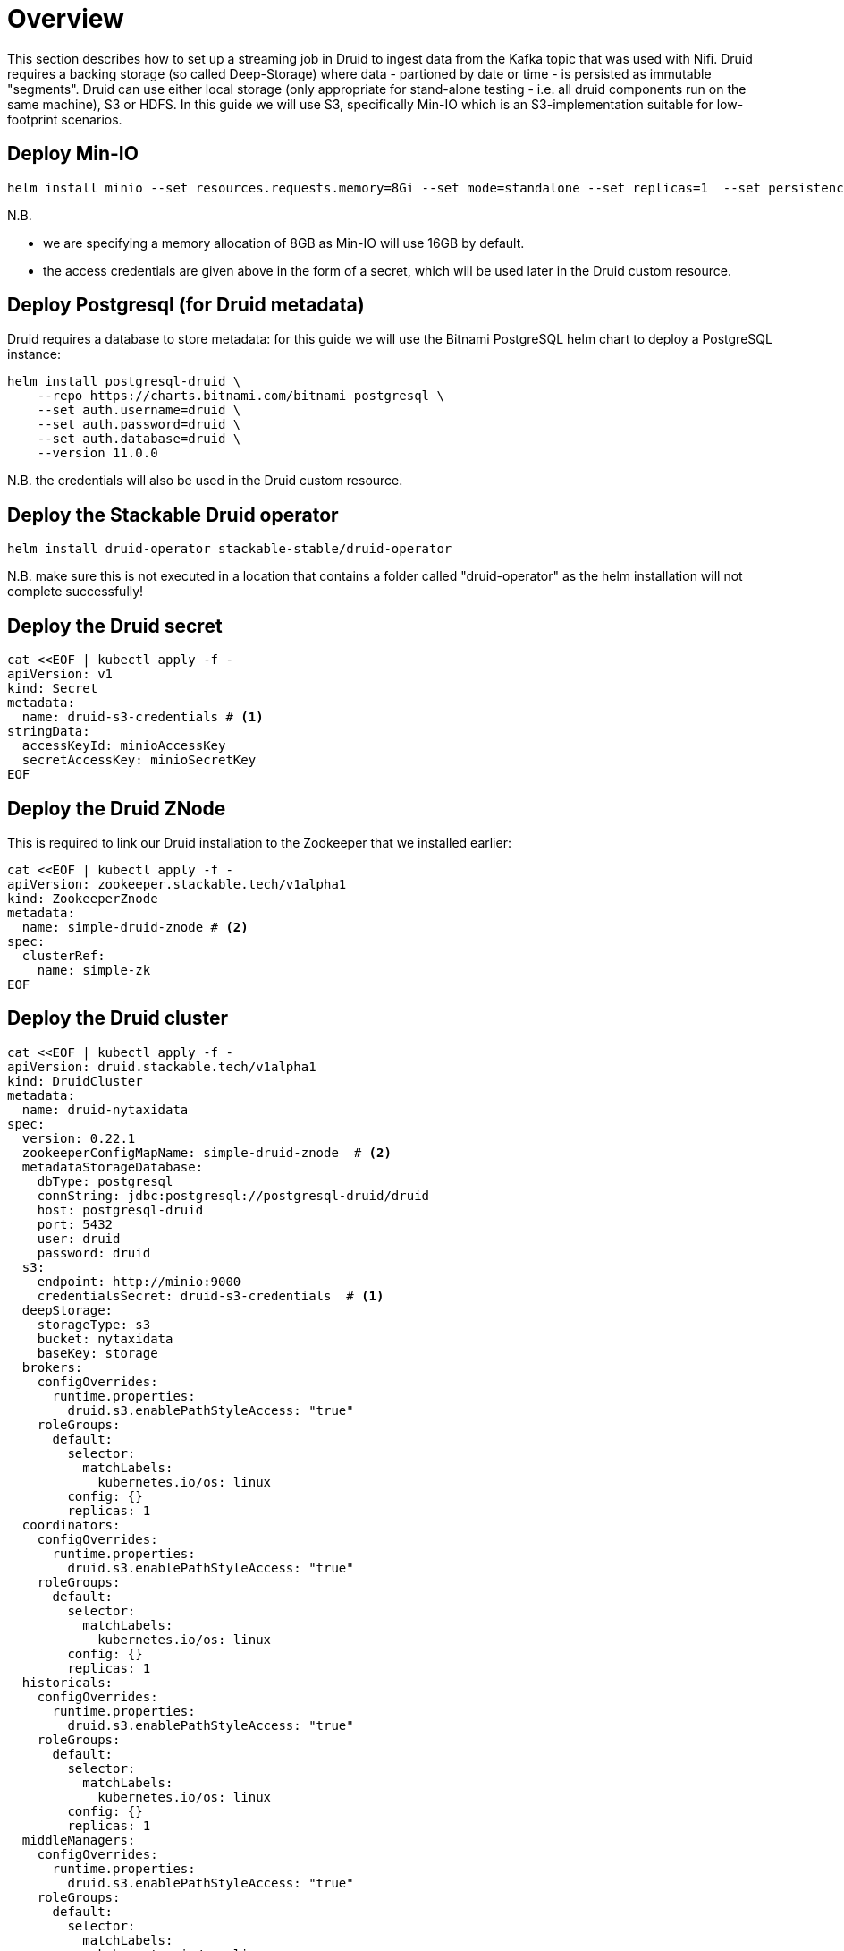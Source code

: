 = Overview

This section describes how to set up a streaming job in Druid to ingest data from the Kafka topic that was used with Nifi. Druid requires a backing storage (so called Deep-Storage) where data - partioned by date or time - is persisted as immutable "segments". Druid can use either local storage (only appropriate for stand-alone testing - i.e. all druid components run on the same machine), S3 or HDFS. In this guide we will use S3, specifically Min-IO which is an S3-implementation suitable for low-footprint scenarios.

== Deploy Min-IO

[source]
helm install minio --set resources.requests.memory=8Gi --set mode=standalone --set replicas=1  --set persistence.enabled=false  --set "buckets[0].name=nytaxidata,buckets[0].policy=none" --set "users[0].accessKey=minioAccessKey,users[0].secretKey=minioSecretKey,users[0].policy=readwrite" --repo https://charts.min.io/ minio

N.B.

- we are specifying a memory allocation of 8GB as Min-IO will use 16GB by default.
- the access credentials are given above in the form of a secret, which will be used later in the Druid custom resource.

== Deploy Postgresql (for Druid metadata)

Druid requires a database to store metadata: for this guide we will use the Bitnami PostgreSQL helm chart to deploy a PostgreSQL instance:

[source]
helm install postgresql-druid \
    --repo https://charts.bitnami.com/bitnami postgresql \
    --set auth.username=druid \
    --set auth.password=druid \
    --set auth.database=druid \
    --version 11.0.0

N.B. the credentials will also be used in the Druid custom resource.

== Deploy the Stackable Druid operator

[source]
helm install druid-operator stackable-stable/druid-operator

N.B. make sure this is not executed in a location that contains a folder called "druid-operator" as the helm installation will not complete successfully!

== Deploy the Druid secret

[source]
cat <<EOF | kubectl apply -f -
apiVersion: v1
kind: Secret
metadata:
  name: druid-s3-credentials # <1>
stringData:
  accessKeyId: minioAccessKey
  secretAccessKey: minioSecretKey
EOF

== Deploy the Druid ZNode

This is required to link our Druid installation to the Zookeeper that we installed earlier:

[source]
cat <<EOF | kubectl apply -f -
apiVersion: zookeeper.stackable.tech/v1alpha1
kind: ZookeeperZnode
metadata:
  name: simple-druid-znode # <2>
spec:
  clusterRef:
    name: simple-zk
EOF

== Deploy the Druid cluster

[source]
cat <<EOF | kubectl apply -f -
apiVersion: druid.stackable.tech/v1alpha1
kind: DruidCluster
metadata:
  name: druid-nytaxidata
spec:
  version: 0.22.1
  zookeeperConfigMapName: simple-druid-znode  # <2>
  metadataStorageDatabase:
    dbType: postgresql
    connString: jdbc:postgresql://postgresql-druid/druid
    host: postgresql-druid
    port: 5432
    user: druid
    password: druid
  s3:
    endpoint: http://minio:9000
    credentialsSecret: druid-s3-credentials  # <1>
  deepStorage:
    storageType: s3
    bucket: nytaxidata
    baseKey: storage
  brokers:
    configOverrides:
      runtime.properties:
        druid.s3.enablePathStyleAccess: "true"
    roleGroups:
      default:
        selector:
          matchLabels:
            kubernetes.io/os: linux
        config: {}
        replicas: 1
  coordinators:
    configOverrides:
      runtime.properties:
        druid.s3.enablePathStyleAccess: "true"
    roleGroups:
      default:
        selector:
          matchLabels:
            kubernetes.io/os: linux
        config: {}
        replicas: 1
  historicals:
    configOverrides:
      runtime.properties:
        druid.s3.enablePathStyleAccess: "true"
    roleGroups:
      default:
        selector:
          matchLabels:
            kubernetes.io/os: linux
        config: {}
        replicas: 1
  middleManagers:
    configOverrides:
      runtime.properties:
        druid.s3.enablePathStyleAccess: "true"
    roleGroups:
      default:
        selector:
          matchLabels:
            kubernetes.io/os: linux
        config: {}
        replicas: 1
  routers:
    configOverrides:
      runtime.properties:
        druid.s3.enablePathStyleAccess: "true"
    roleGroups:
      default:
        selector:
          matchLabels:
            kubernetes.io/os: linux
        config: {}
        replicas: 1
EOF

<1> S3 secret
<2> Druid ZNode

== Data Ingestion

There are different ways to get data into Druid, all of which will use a `POST` of a Druid-compatible ingestion specification. We will document here two ways of doing this, either directly in the Druid UI, or - this is e.g. useful if the job is to be repeated - by extracting the ingestion specification into a JSON file and issuing a curl from the command line (some of what follows is also covered in more depth in the official Druid documentation, but is mentioned here for the sake of completion).

=== Using the Druid UI

==== Setup port-forwarding for the Druid UI

Run this from the command line to open up access to the Druid router (keep this command line tab open):

[source]
kubectl port-forward svc/druid-nytaxidata-router 8888

==== Druid UI

The UI should now be reachable at http://localhost:8888 and should look like the screenshot below. We will start with the “Load Data” option:

image::docathon-2022-01/druid-main.png[Main Screen]

Select "Apache Kafka" and then "Connect Data" at the right of the screen, entering the following in the two available fields:

- Bootstrap servers: `simple-kafka:9092`
- Topic: `nytaxidata`

Then select "Start of stream" and then "Apply":

image::docathon-2022-01/druid-connect.png[Connect to Kafka]

At the bottom right of the screen click through

- “Parse Data”, “Parse Time”, “Transform”, “Filter”, “Configure Schema”

without changing anything. At the next step - “Partition” - select `day` for the granularity:

image::docathon-2022-01/druid-partition.png[Partition]

Then click on “Tune”. At this point we tell Druid how to manage the Kafka offsets. As this is the initial read action we have to choose “True” so that Kafka starts at the earliest possible offset (subsequent reads will pick up from the last offset that Druid has cached internally):

image::docathon-2022-01/druid-tuning.png[Offsets]

Click through “Publish” to show “Edit spec”. At this point we have a complete ingestion job specification in JSON format:

image::docathon-2022-01/druid-jobspec.png[Ingestion-spec]

At this point we can just click on the final step on the bottom (“Submit”) and the job will start running - since the job is a streaming job it will wait for fresh Kafka data in the specified topic and ingest it into Druid. However, before we do that, save the JSON specification in a separate file (e.g. `/tmp/kafka-ingestion-spec.json`) as we will also show how to start this job from the command line per `curl`.

Back at the screen, click on “Submit” - the ingestion job will be started, which will take a few moments. As mentioned already, we are starting a streaming job, so it will continue to run in the background (i.e. the status remains `RUNNING`):

image::docathon-2022-01/druid-task.png[Task]

The magnifying glass icon shows metadata such as logs, spec-definition etc:

image::docathon-2022-01/druid-running.png[Running job]

Once the ingestion job has been started, Druid monitors the relevant Kafka topic for changes and ingest new data, persisting it in its deep storage. It can take a few moments for the first segments to be ready (and a bit longer until they are published as immutable segments in deep storage). The streaming job will stay at RUNNING until such time as it is stopped. The datasource is visible under the “Datasources” tab, where the individual segments - partitioned by time slice - can also be examined:

image::docathon-2022-01/druid-datasources.png[Datasources]

We can also display data by issuing queries against our datasource from within the SQL designer under the “Query” tab:

image::docathon-2022-01/druid-query.png[Query screen]

=== Using `curl`

We will now perform the same action using the JSON specification we saved earlier (in this guide: `/tmp/kafka-ingestion-spec.json`).

==== Setup port-forwarding for Druid Co-ordinator

Issue a port-forwarding command so that we can access the Druid co-ordinator from outside the the Kubernetes cluster:

[source]
kubectl port-forward svc/druid-nytaxidata-coordinator 8081

==== Post Job Specification

Issue a POST via curl, referencing the JSON specification:

[source]
curl -X POST -H 'Content-Type: application/json' -d @/tmp/kafka-ingestion-spec.json http://localhost:8081/druid/indexer/v1/supervisor

This should yield a status code of 200 with a response of `{"id":"nytaxidata"}`.

N.B. We have extracted our ingestion specification from the UI, where the datasource was created as part of the process, but we could also run this job without an existing datasource, as the job will create it if needed.

